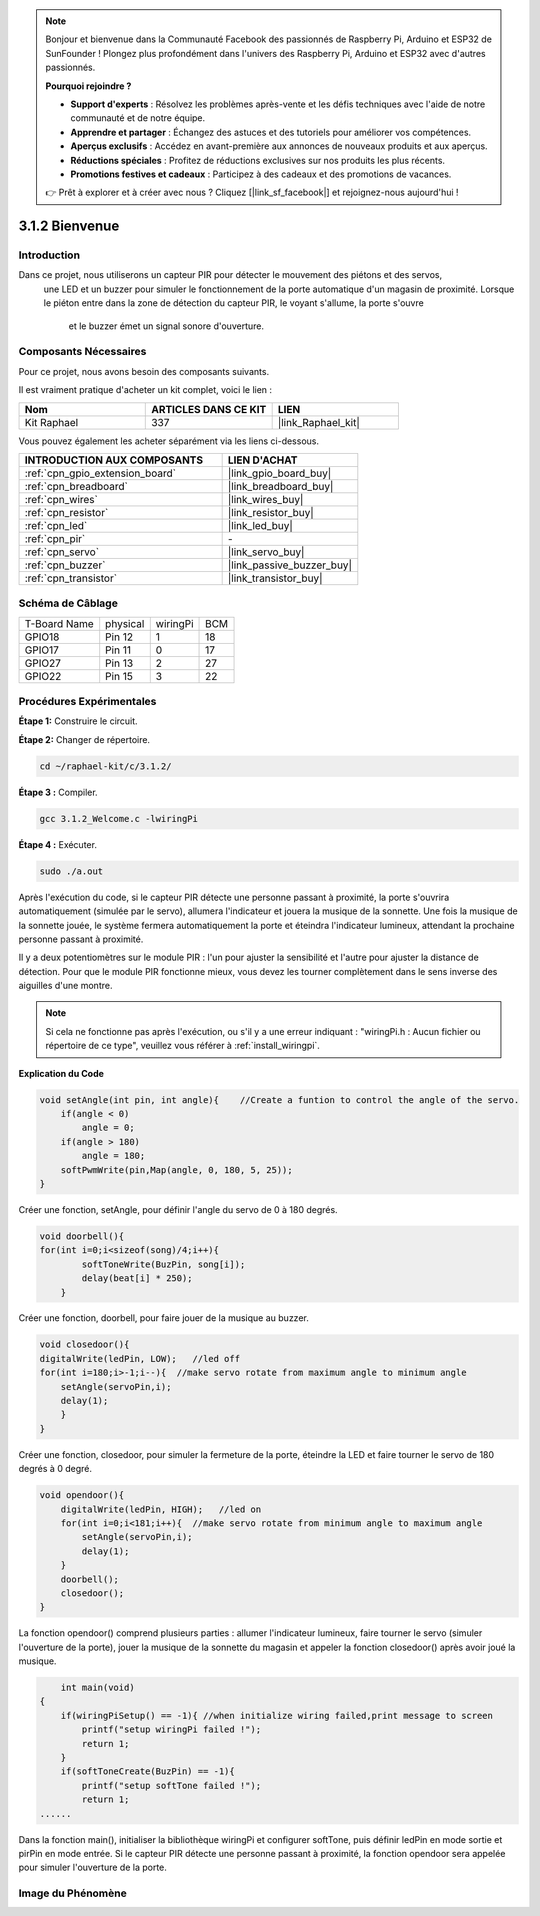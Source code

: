  
.. note::

    Bonjour et bienvenue dans la Communauté Facebook des passionnés de Raspberry Pi, Arduino et ESP32 de SunFounder ! Plongez plus profondément dans l'univers des Raspberry Pi, Arduino et ESP32 avec d'autres passionnés.

    **Pourquoi rejoindre ?**

    - **Support d'experts** : Résolvez les problèmes après-vente et les défis techniques avec l'aide de notre communauté et de notre équipe.
    - **Apprendre et partager** : Échangez des astuces et des tutoriels pour améliorer vos compétences.
    - **Aperçus exclusifs** : Accédez en avant-première aux annonces de nouveaux produits et aux aperçus.
    - **Réductions spéciales** : Profitez de réductions exclusives sur nos produits les plus récents.
    - **Promotions festives et cadeaux** : Participez à des cadeaux et des promotions de vacances.

    👉 Prêt à explorer et à créer avec nous ? Cliquez [|link_sf_facebook|] et rejoignez-nous aujourd'hui !

.. _3.1.2_c_pi5:

3.1.2 Bienvenue
=================================

Introduction
-------------

Dans ce projet, nous utiliserons un capteur PIR pour détecter le mouvement des piétons et des servos,
 une LED et un buzzer pour simuler le fonctionnement de la porte automatique d'un magasin de proximité. 
 Lorsque le piéton entre dans la zone de détection du capteur PIR, le voyant s'allume, la porte s'ouvre
  et le buzzer émet un signal sonore d'ouverture.

Composants Nécessaires
------------------------------

Pour ce projet, nous avons besoin des composants suivants.

.. image:: ../img/list_Welcome.png
    :align: center

Il est vraiment pratique d'acheter un kit complet, voici le lien : 

.. list-table::
    :widths: 20 20 20
    :header-rows: 1

    *   - Nom
        - ARTICLES DANS CE KIT
        - LIEN
    *   - Kit Raphael
        - 337
        - |link_Raphael_kit|

Vous pouvez également les acheter séparément via les liens ci-dessous.

.. list-table::
    :widths: 30 20
    :header-rows: 1

    *   - INTRODUCTION AUX COMPOSANTS
        - LIEN D'ACHAT

    *   - :ref:`cpn_gpio_extension_board`
        - |link_gpio_board_buy|
    *   - :ref:`cpn_breadboard`
        - |link_breadboard_buy|
    *   - :ref:`cpn_wires`
        - |link_wires_buy|
    *   - :ref:`cpn_resistor`
        - |link_resistor_buy|
    *   - :ref:`cpn_led`
        - |link_led_buy|
    *   - :ref:`cpn_pir`
        - \-
    *   - :ref:`cpn_servo`
        - |link_servo_buy|
    *   - :ref:`cpn_buzzer`
        - |link_passive_buzzer_buy|
    *   - :ref:`cpn_transistor`
        - |link_transistor_buy|

Schéma de Câblage
-------------------

============ ======== ======== ===
T-Board Name physical wiringPi BCM
GPIO18       Pin 12   1        18
GPIO17       Pin 11   0        17
GPIO27       Pin 13   2        27
GPIO22       Pin 15   3        22
============ ======== ======== ===

.. image:: ../img/Schematic_three_one2.png
   :align: center

Procédures Expérimentales
-----------------------------

**Étape 1:** Construire le circuit.

.. image:: ../img/image239.png
    :align: center

**Étape 2:** Changer de répertoire.

.. raw:: html

   <run></run>

.. code-block:: 

    cd ~/raphael-kit/c/3.1.2/

**Étape 3 :** Compiler.

.. raw:: html

   <run></run>

.. code-block:: 

    gcc 3.1.2_Welcome.c -lwiringPi

**Étape 4 :** Exécuter.

.. raw:: html

   <run></run>

.. code-block:: 

    sudo ./a.out

Après l'exécution du code, si le capteur PIR détecte une personne passant à proximité, 
la porte s'ouvrira automatiquement (simulée par le servo), allumera l'indicateur et 
jouera la musique de la sonnette. Une fois la musique de la sonnette jouée, le système 
fermera automatiquement la porte et éteindra l'indicateur lumineux, attendant la prochaine 
personne passant à proximité.

Il y a deux potentiomètres sur le module PIR : l'un pour ajuster la sensibilité et l'autre 
pour ajuster la distance de détection. Pour que le module PIR fonctionne mieux, vous devez 
les tourner complètement dans le sens inverse des aiguilles d'une montre.

.. image:: ../img/PIR_TTE.png
    :width: 400
    :align: center

.. note::

    Si cela ne fonctionne pas après l'exécution, ou s'il y a une erreur indiquant : "wiringPi.h : Aucun fichier ou répertoire de ce type", veuillez vous référer à :ref:`install_wiringpi`.

**Explication du Code**

.. code-block:: c

    void setAngle(int pin, int angle){    //Create a funtion to control the angle of the servo.
        if(angle < 0)
            angle = 0;
        if(angle > 180)
            angle = 180;
        softPwmWrite(pin,Map(angle, 0, 180, 5, 25));   
    } 

Créer une fonction, setAngle, pour définir l'angle du servo de 0 à 180 degrés.

.. code-block:: c

    void doorbell(){
    for(int i=0;i<sizeof(song)/4;i++){
            softToneWrite(BuzPin, song[i]); 
            delay(beat[i] * 250);
        }

Créer une fonction, doorbell, pour faire jouer de la musique au buzzer.

.. code-block:: c

    void closedoor(){
    digitalWrite(ledPin, LOW);   //led off
    for(int i=180;i>-1;i--){  //make servo rotate from maximum angle to minimum angle
        setAngle(servoPin,i);
        delay(1);
        }
    }

Créer une fonction, closedoor, pour simuler la fermeture de la porte, éteindre la LED et faire tourner le servo de 180 degrés à 0 degré.

.. code-block:: c

    void opendoor(){
        digitalWrite(ledPin, HIGH);   //led on
        for(int i=0;i<181;i++){  //make servo rotate from minimum angle to maximum angle
            setAngle(servoPin,i);
            delay(1);
        }
        doorbell();
        closedoor();
    }

La fonction opendoor() comprend plusieurs parties : allumer l'indicateur lumineux, 
faire tourner le servo (simuler l'ouverture de la porte), jouer la musique de la 
sonnette du magasin et appeler la fonction closedoor() après avoir joué la musique.

.. code-block:: c

        int main(void)
    {
        if(wiringPiSetup() == -1){ //when initialize wiring failed,print message to screen
            printf("setup wiringPi failed !");
            return 1;
        }
        if(softToneCreate(BuzPin) == -1){
            printf("setup softTone failed !");
            return 1;
    ......

Dans la fonction main(), initialiser la bibliothèque wiringPi et configurer softTone, 
puis définir ledPin en mode sortie et pirPin en mode entrée. Si le capteur PIR détecte 
une personne passant à proximité, la fonction opendoor sera appelée pour simuler 
l'ouverture de la porte.

Image du Phénomène
--------------------

.. image:: ../img/image240.jpeg
   :align: center